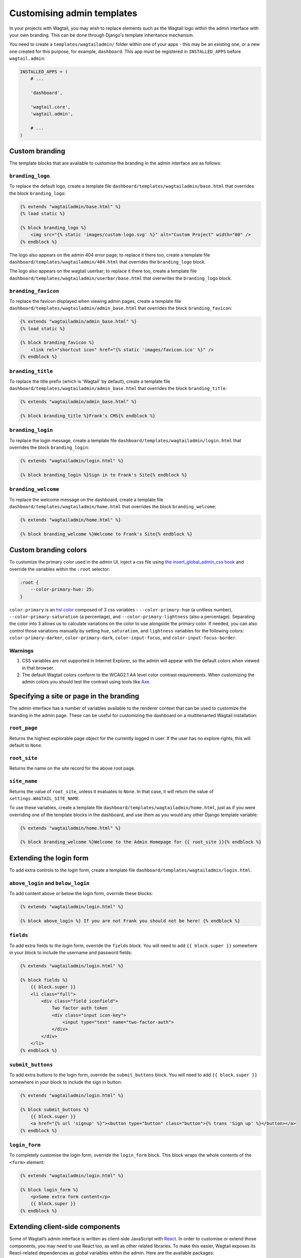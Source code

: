 ===========================
Customising admin templates
===========================

In your projects with Wagtail, you may wish to replace elements such as the Wagtail logo within the admin interface with your own branding. This can be done through Django's template inheritance mechanism.

You need to create a ``templates/wagtailadmin/`` folder within one of your apps - this may be an existing one, or a new one created for this purpose, for example, ``dashboard``. This app must be registered in ``INSTALLED_APPS`` before ``wagtail.admin``:

.. code-block:: python

    INSTALLED_APPS = (
        # ...

        'dashboard',

        'wagtail.core',
        'wagtail.admin',

        # ...
    )

.. _custom_branding:

Custom branding
===============

The template blocks that are available to customise the branding in the admin interface are as follows:

``branding_logo``
-----------------

To replace the default logo, create a template file ``dashboard/templates/wagtailadmin/base.html`` that overrides the block ``branding_logo``:

.. code-block:: html+django

    {% extends "wagtailadmin/base.html" %}
    {% load static %}

    {% block branding_logo %}
        <img src="{% static 'images/custom-logo.svg' %}" alt="Custom Project" width="80" />
    {% endblock %}

The logo also appears on the admin 404 error page; to replace it there too, create a template file ``dashboard/templates/wagtailadmin/404.html`` that overrides the ``branding_logo`` block.

The logo also appears on the wagtail userbar; to replace it there too, create a template file ``dashboard/templates/wagtailadmin/userbar/base.html`` that overwrites the ``branding_logo`` block.

``branding_favicon``
--------------------

To replace the favicon displayed when viewing admin pages, create a template file ``dashboard/templates/wagtailadmin/admin_base.html`` that overrides the block ``branding_favicon``:

.. code-block:: html+django

    {% extends "wagtailadmin/admin_base.html" %}
    {% load static %}

    {% block branding_favicon %}
        <link rel="shortcut icon" href="{% static 'images/favicon.ico' %}" />
    {% endblock %}

``branding_title``
------------------

To replace the title prefix (which is 'Wagtail' by default), create a template file ``dashboard/templates/wagtailadmin/admin_base.html`` that overrides the block ``branding_title``:

.. code-block:: html+django

    {% extends "wagtailadmin/admin_base.html" %}

    {% block branding_title %}Frank's CMS{% endblock %}

``branding_login``
------------------

To replace the login message, create a template file ``dashboard/templates/wagtailadmin/login.html`` that overrides the block ``branding_login``:

.. code-block:: html+django

    {% extends "wagtailadmin/login.html" %}

    {% block branding_login %}Sign in to Frank's Site{% endblock %}

``branding_welcome``
--------------------

To replace the welcome message on the dashboard, create a template file ``dashboard/templates/wagtailadmin/home.html`` that overrides the block ``branding_welcome``:

.. code-block:: html+django

    {% extends "wagtailadmin/home.html" %}

    {% block branding_welcome %}Welcome to Frank's Site{% endblock %}

Custom branding colors
======================

To customize the primary color used in the admin UI, inject a css file using `the insert_global_admin_css hook <https://docs.wagtail.io/en/v2.10.2/reference/hooks.html#insert-global-admin-css>`_ and override the variables within the ``:root`` selector:

.. code-block:: css

    :root {
        --color-primary-hue: 25;
    }

``color-primary`` is an `hsl color <https://en.wikipedia.org/wiki/HSL_and_HSV>`_ composed of 3 css variables - ``--color-primary-hue`` (a unitless number), ``--color-primary-saturation`` (a percentage), and ``--color-primary-lightness`` (also a percentage). Separating the color into 3 allows us to calculate variations on the color to use alongside the primary color. If needed, you can also control those variations manually by setting ``hue``, ``saturation``, and ``lightness`` variables for the following colors: ``color-primary-darker``, ``color-primary-dark``, ``color-input-focus``, and ``color-input-focus-border``.

Warnings
--------
1. CSS variables are not supported in Internet Explorer, so the admin will appear with the default colors when viewed in that browser.
2. The default Wagtail colors conform to the WCAG2.1 AA level color contrast requirements. When customizing the admin colors you should test the contrast using tools like `Axe <https://www.deque.com/axe/browser-extensions/>`_.

Specifying a site or page in the branding
=========================================

The admin interface has a number of variables available to the renderer context that can be used to customize the branding in the admin page. These can be useful for customizing the dashboard on a multitenanted Wagtail installation:

``root_page``
-------------
Returns the highest explorable page object for the currently logged in user. If the user has no explore rights, this will default to ``None``.

``root_site``
-------------
Returns the name on the site record for the above root page.


``site_name``
-------------
Returns the value of ``root_site``, unless it evaluates to ``None``. In that case, it will return the value of ``settings.WAGTAIL_SITE_NAME``.

To use these variables, create a template file ``dashboard/templates/wagtailadmin/home.html``, just as if you were overriding one of the template blocks in the dashboard, and use them as you would any other Django template variable:

.. code-block:: html+django

    {% extends "wagtailadmin/home.html" %}

    {% block branding_welcome %}Welcome to the Admin Homepage for {{ root_site }}{% endblock %}

Extending the login form
========================

To add extra controls to the login form, create a template file ``dashboard/templates/wagtailadmin/login.html``.

``above_login`` and ``below_login``
-----------------------------------

To add content above or below the login form, override these blocks:

.. code-block:: html+django

    {% extends "wagtailadmin/login.html" %}

    {% block above_login %} If you are not Frank you should not be here! {% endblock %}

``fields``
----------

To add extra fields to the login form, override the ``fields`` block. You will need to add ``{{ block.super }}`` somewhere in your block to include the username and password fields:

.. code-block:: html+django

    {% extends "wagtailadmin/login.html" %}

    {% block fields %}
        {{ block.super }}
        <li class="full">
            <div class="field iconfield">
                Two factor auth token
                <div class="input icon-key">
                    <input type="text" name="two-factor-auth">
                </div>
            </div>
        </li>
    {% endblock %}

``submit_buttons``
------------------

To add extra buttons to the login form, override the ``submit_buttons`` block. You will need to add ``{{ block.super }}`` somewhere in your block to include the sign in button:

.. code-block:: html+django

    {% extends "wagtailadmin/login.html" %}

    {% block submit_buttons %}
        {{ block.super }}
        <a href="{% url 'signup' %}"><button type="button" class="button">{% trans 'Sign up' %}</button></a>
    {% endblock %}

``login_form``
--------------

To completely customise the login form, override the ``login_form`` block. This block wraps the whole contents of the ``<form>`` element:

.. code-block:: html+django

    {% extends "wagtailadmin/login.html" %}

    {% block login_form %}
        <p>Some extra form content</p>
        {{ block.super }}
    {% endblock %}

.. _extending_clientside_components:

Extending client-side components
================================

Some of Wagtail’s admin interface is written as client-side JavaScript with `React <https://reactjs.org/>`_.
In order to customise or extend those components, you may need to use React too, as well as other related libraries.
To make this easier, Wagtail exposes its React-related dependencies as global variables within the admin. Here are the available packages:

.. code-block:: javascript

    // 'focus-trap-react'
    window.FocusTrapReact;
    // 'react'
    window.React;
    // 'react-dom'
    window.ReactDOM;
    // 'react-transition-group/CSSTransitionGroup'
    window.CSSTransitionGroup;

Wagtail also exposes some of its own React components. You can reuse:

.. code-block:: javascript

    window.wagtail.components.Icon;
    window.wagtail.components.Portal;

Pages containing rich text editors also have access to:

.. code-block:: javascript

    // 'draft-js'
    window.DraftJS;
    // 'draftail'
    window.Draftail;

    // Wagtail’s Draftail-related APIs and components.
    window.draftail;
    window.draftail.ModalWorkflowSource;
    window.draftail.Tooltip;
    window.draftail.TooltipEntity;
